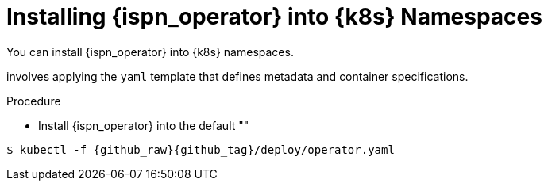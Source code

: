 [id='installing_operator-{context}']
= Installing {ispn_operator} into {k8s} Namespaces
You can install {ispn_operator} into {k8s} namespaces.

involves applying the `yaml`
template that defines metadata and container specifications.

.Procedure

* Install {ispn_operator} into the default ""

[source,options="nowrap",subs=attributes+]
----
$ kubectl -f {github_raw}{github_tag}/deploy/operator.yaml
----
